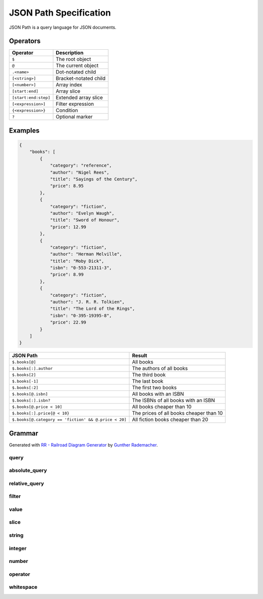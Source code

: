 JSON Path Specification
=======================

JSON Path is a query language for JSON documents.

Operators
---------

==================== ====================
Operator             Description
==================== ====================
``$``                The root object
``@``                The current object
``.<name>``          Dot-notated child
``[<string>]``       Bracket-notated child
``[<number>]``       Array index
``[start:end]``      Array slice
``[start:end:step]`` Extended array slice
``[<expression>]``   Filter expression
``{<expression>}``   Condition
``?``                Optional marker 
==================== ====================

Examples
--------

.. code-block:: json

    {
        "books": [
            {
                "category": "reference",
                "author": "Nigel Rees",
                "title": "Sayings of the Century",
                "price": 8.95
            },
            {
                "category": "fiction",
                "author": "Evelyn Waugh",
                "title": "Sword of Honour",
                "price": 12.99
            },
            {
                "category": "fiction",
                "author": "Herman Melville",
                "title": "Moby Dick",
                "isbn": "0-553-21311-3",
                "price": 8.99
            },
            {
                "category": "fiction",
                "author": "J. R. R. Tolkien",
                "title": "The Lord of the Rings",
                "isbn": "0-395-19395-8",
                "price": 22.99
            }
        ]
    }

==================================================== =======================================
JSON Path                                            Result
==================================================== =======================================
``$.books[@]``                                       All books
``$.books[:].author``                                The authors of all books
``$.books[2]``                                       The third book
``$.books[-1]``                                      The last book
``$.books[:2]``                                      The first two books
``$.books[@.isbn]``                                  All books with an ISBN
``$.books[:].isbn?``                                 The ISBNs of all books with an ISBN
``$.books[@.price < 10]``                            All books cheaper than 10
``$.books[:].price{@ < 10}``                         The prices of all books cheaper than 10
``$.books[@.category == 'fiction' && @.price < 20]`` All fiction books cheaper than 20
==================================================== =======================================

Grammar
-------

Generated with
`RR - Railroad Diagram Generator <https://www.bottlecaps.de/rr/ui>`_ by
`Gunther Rademacher <https://github.com/GuntherRademacher>`_.

.. _query:

query
^^^^^

.. container:: highlight

    .. productionlist:: json-path-grammar
        query: `absolute_query` | `relative_query`

.. image:: /_images/light/json-path/query.svg
    :class: only-light

.. only:: not latex

    .. image:: /_images/dark/json-path/query.svg
        :class: only-dark

.. _absolute_path:

absolute_query
^^^^^^^^^^^^^^

.. container:: highlight

    .. productionlist:: json-path-grammar
        absolute_query: '$' ( '?'? (
                      :     '.' `~python-grammar:identifier`
                      :     | '{' `filter` '}'
                      :     | '[' ( `slice` | `integer` | `string` | `filter` ) ']' )
                      : )* '?'?

.. image:: /_images/light/json-path/absolute_query.svg
    :class: only-light

.. only:: not latex

    .. image:: /_images/dark/json-path/absolute_query.svg
        :class: only-dark

.. _relative_path:

relative_query
^^^^^^^^^^^^^^

.. container:: highlight

    .. productionlist:: json-path-grammar
        relative_query: '@' ( '.' `~python-grammar:identifier` | '[' ( `slice` | `string` | `integer` ) ']' )*

.. image:: /_images/light/json-path/relative_query.svg
    :class: only-light

.. only:: not latex

    .. image:: /_images/dark/json-path/relative_query.svg
        :class: only-dark

.. _expression:
.. _filter:

filter
^^^^^^

.. container:: highlight

    .. productionlist:: json-path-grammar
        filter: (
              :     '!' `relative_query`
              :     | `relative_query` `whitespace` `operator` `whitespace` `value`
              : ) ++ ( `whitespace` '&&' `whitespace` )

.. image:: /_images/light/json-path/filter.svg
    :class: only-light

.. only:: not latex

    .. image:: /_images/dark/json-path/filter.svg
        :class: only-dark

.. _query_value:

value
^^^^^

.. container:: highlight

    .. productionlist:: json-path-grammar
        value: `string` | `number` | 'true' | 'false' | 'null'

.. image:: /_images/light/json-path/value.svg
    :class: only-light

.. only:: not latex

    .. image:: /_images/dark/json-path/value.svg
        :class: only-dark

slice
^^^^^

.. container:: highlight

    .. productionlist:: json-path-grammar
        slice: `integer`? ':' `integer`? ( ':' `integer`? )?

.. image:: /_images/light/json-path/slice.svg
    :class: only-light

.. only:: not latex

    .. image:: /_images/dark/json-path/slice.svg
        :class: only-dark

string
^^^^^^

.. container:: highlight

    .. productionlist:: json-path-grammar
        string: "'" ( [^'~] | '~' ['~] )* "'"

.. image:: /_images/light/json-path/string.svg
    :class: only-light

.. only:: not latex

    .. image:: /_images/dark/json-path/string.svg
        :class: only-dark

integer
^^^^^^^

.. container:: highlight

    .. productionlist:: json-path-grammar
        integer: '-'? ( '0' | [1-9] [0-9]* )

.. image:: /_images/light/json-path/integer.svg
    :class: only-light

.. only:: not latex

    .. image:: /_images/dark/json-path/integer.svg
        :class: only-dark

number
^^^^^^

.. container:: highlight

    .. productionlist:: json-path-grammar
        number: '-'? (
              :     ( '0' | [1-9] [0-9]* ) ( '.' [0-9]+ )? ( [eE] [+-]? [0-9]+ )?
              :     | 'Infinity'
              : )

.. image:: /_images/light/json-path/number.svg
    :class: only-light

.. only:: not latex

    .. image:: /_images/dark/json-path/number.svg
        :class: only-dark

operator
^^^^^^^^

.. container:: highlight

    .. productionlist:: json-path-grammar
        operator: '<=' | '<' | '==' | '!=' | '>=' | '>'

.. image:: /_images/light/json-path/operator.svg
    :class: only-light

.. only:: not latex

    .. image:: /_images/dark/json-path/operator.svg
        :class: only-dark


whitespace
^^^^^^^^^^

.. container:: highlight

    .. productionlist:: json-path-grammar
        whitespace: '#x20'*

.. image:: /_images/light/json-path/whitespace.svg
    :class: only-light

.. only:: not latex

    .. image:: /_images/dark/json-path/whitespace.svg
        :class: only-dark
